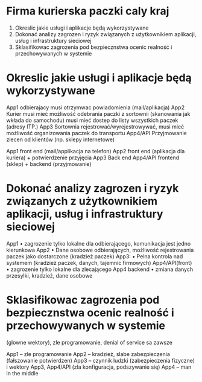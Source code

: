 * Firma kurierska paczki caly kraj
    1. Okreslic jakie usługi i aplikacje będą wykorzystywane
    2. Dokonać analizy zagrozen i ryzyk związanych z użytkownikiem aplikacji, usług i infrastruktury sieciowej
    3. Sklasifikowac zagrozenia pod bezpiecznstwa ocenic realność i przechowywanych w systemie

* Okreslic jakie usługi i aplikacje będą wykorzystywane
App1 odbierajacy musi otrzymwac powiadomienia (mail/aplikacja)
App2 Kurier musi mieć możliwość odebrania paczki z sortownii (skanowania jak wkłada do samochodu) musi mieć dostep do listy wszystkich paczek (adresy ITP.) 
App3 Sortownia rejestrować/wyrejestrowywać, musi mieć możliwość organizowania paczek do transportu
App4/API Przyjmowanie zlecen od klientów (np. sklepy internetowe)



App1 front end (mail/applikacja na telefon)
App2 front end (aplikacja dla kuriera) + potwierdzenie przyjęcia
App3 Back end
App4/API frontend (sklep) + backend (przyjmowanie)


* Dokonać analizy zagrozen i ryzyk związanych z użytkownikiem aplikacji, usług i infrastruktury sieciowej
App1 
    • zagrozenie tylko lokalne dla odbierającego, komunikacja jest jedno kierunkowa
App2
    • Dane osobowe odbierających, możliwość rejestrowania paczek jako dostarczone (kradzież paczek)
App3:
    • Pelna kontrola nad systemem (kradzież paczek, danych, tajemnic firmowych)
App4/API(front)
    • zagrozenie tylko lokalne dla zlecającego
App4 backend
    • zmiana danych przesylki, kradzież, dane osobowe

* Sklasifikowac zagrozenia pod bezpiecznstwa ocenic realność i przechowywanych w systemie
(glowne wektory), zle programowanie, denial of service sa zawsze

App1 – zle programowanie
App2 – kradzież, slabe zabezpieczenia (fałszowanie potwierdzen)
App3 – czynnik ludzki (zabezpieczenia fizyczne) i wektory App3, App4/API (zla konfiguracja, podszywanie się)
App4 – man in the middle

